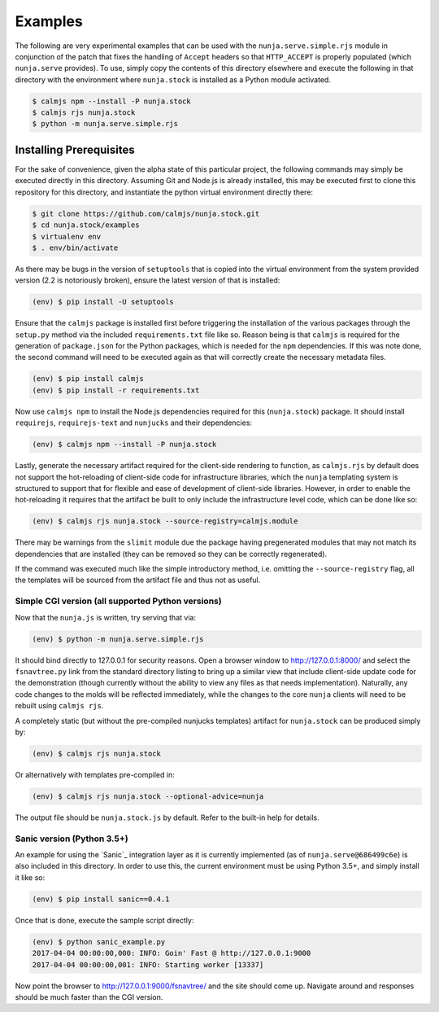 Examples
========

The following are very experimental examples that can be used with the
``nunja.serve.simple.rjs`` module in conjunction of the patch that fixes
the handling of ``Accept`` headers so that ``HTTP_ACCEPT`` is properly
populated (which ``nunja.serve`` provides).  To use, simply copy the
contents of this directory elsewhere and execute the following in that
directory with the environment where ``nunja.stock`` is installed as a
Python module activated.

.. code:: sh

    $ calmjs npm --install -P nunja.stock
    $ calmjs rjs nunja.stock
    $ python -m nunja.serve.simple.rjs

Installing Prerequisites
------------------------

For the sake of convenience, given the alpha state of this particular
project, the following commands may simply be executed directly in this
directory.  Assuming Git and Node.js is already installed, this may be
executed first to clone this repository for this directory, and
instantiate the python virtual environment directly there:

.. code:: sh

    $ git clone https://github.com/calmjs/nunja.stock.git
    $ cd nunja.stock/examples
    $ virtualenv env
    $ . env/bin/activate

As there may be bugs in the version of ``setuptools`` that is copied
into the virtual environment from the system provided version (2.2 is
notoriously broken), ensure the latest version of that is installed:

.. code:: sh

    (env) $ pip install -U setuptools

Ensure that the ``calmjs`` package is installed first before triggering
the installation of the various packages through the ``setup.py`` method
via the included ``requirements.txt`` file like so.  Reason being is
that ``calmjs`` is required for the generation of ``package.json`` for
the Python packages, which is needed for the ``npm`` dependencies.  If
this was note done, the second command will need to be executed again
as that will correctly create the necessary metadata files.

.. code:: sh

    (env) $ pip install calmjs
    (env) $ pip install -r requirements.txt

Now use ``calmjs npm`` to install the Node.js dependencies required for
this (``nunja.stock``) package.  It should install ``requirejs``,
``requirejs-text`` and ``nunjucks`` and their dependencies:

.. code:: sh

    (env) $ calmjs npm --install -P nunja.stock

Lastly, generate the necessary artifact required for the client-side
rendering to function, as ``calmjs.rjs`` by default does not support the
hot-reloading of client-side code for infrastructure libraries, which
the ``nunja`` templating system is structured to support that for
flexible and ease of development of client-side libraries.  However, in
order to enable the hot-reloading it requires that the artifact be built
to only include the infrastructure level code, which can be done like
so:

.. code:: sh

    (env) $ calmjs rjs nunja.stock --source-registry=calmjs.module

There may be warnings from the ``slimit`` module due the package having
pregenerated modules that may not match its dependencies that are
installed (they can be removed so they can be correctly regenerated).

If the command was executed much like the simple introductory method,
i.e. omitting the ``--source-registry`` flag, all the templates will
be sourced from the artifact file and thus not as useful.

Simple CGI version (all supported Python versions)
~~~~~~~~~~~~~~~~~~~~~~~~~~~~~~~~~~~~~~~~~~~~~~~~~~

Now that the ``nunja.js`` is written, try serving that via:

.. code:: sh

    (env) $ python -m nunja.serve.simple.rjs

It should bind directly to 127.0.0.1 for security reasons.  Open a
browser window to http://127.0.0.1:8000/ and select the ``fsnavtree.py``
link from the standard directory listing to bring up a similar view that
include client-side update code for the demonstration (though currently
without the ability to view any files as that needs implementation).
Naturally, any code changes to the molds will be reflected immediately,
while the changes to the core ``nunja`` clients will need to be rebuilt
using ``calmjs rjs``.

A completely static (but without the pre-compiled nunjucks templates)
artifact for ``nunja.stock`` can be produced simply by:

.. code:: sh

    (env) $ calmjs rjs nunja.stock

Or alternatively with templates pre-compiled in:

.. code:: sh

    (env) $ calmjs rjs nunja.stock --optional-advice=nunja

The output file should be ``nunja.stock.js`` by default.  Refer to the
built-in help for details.

Sanic version (Python 3.5+)
~~~~~~~~~~~~~~~~~~~~~~~~~~~

An example for using the `Sanic`_ integration layer as it is currently
implemented (as of ``nunja.serve@686499c6e``) is also included in this
directory.  In order to use this, the current environment must be using
Python 3.5+, and simply install it like so:

.. code:: sh

    (env) $ pip install sanic==0.4.1

Once that is done, execute the sample script directly:

.. code:: sh

    (env) $ python sanic_example.py 
    2017-04-04 00:00:00,000: INFO: Goin' Fast @ http://127.0.0.1:9000
    2017-04-04 00:00:00,001: INFO: Starting worker [13337]

Now point the browser to http://127.0.0.1:9000/fsnavtree/ and the site
should come up.  Navigate around and responses should be much faster
than the CGI version.
